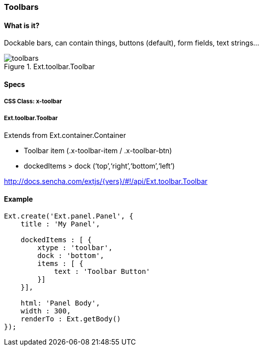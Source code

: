 === Toolbars

==== What is it?
Dockable bars, can contain things,
buttons (default), form fields, text strings...

.Ext.toolbar.Toolbar
image::resources/images/toolbars.png[scale="75"]

==== Specs

===== CSS Class: +x-toolbar+

===== +Ext.toolbar.Toolbar+
Extends from +Ext.container.Container+

* Toolbar item (.x-toolbar-item / .x-toolbar-btn)
* +dockedItems+ > +dock+ (‘top’,‘right’,‘bottom’,‘left’)

http://docs.sencha.com/extjs/{vers}/#!/api/Ext.toolbar.Toolbar

==== Example

[source, javascript]
----
Ext.create('Ext.panel.Panel', {
    title : 'My Panel',

    dockedItems : [ {
        xtype : 'toolbar',
        dock : 'bottom',
        items : [ {
            text : 'Toolbar Button'
        }]
    }],

    html: 'Panel Body',
    width : 300,
    renderTo : Ext.getBody()
});
----
